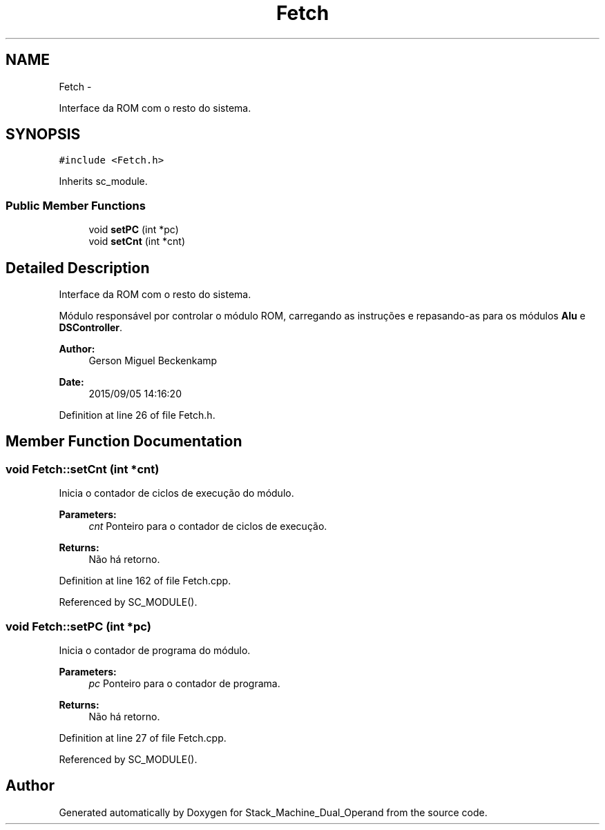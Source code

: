 .TH "Fetch" 3 "Sat Sep 5 2015" "Version 1.0" "Stack_Machine_Dual_Operand" \" -*- nroff -*-
.ad l
.nh
.SH NAME
Fetch \- 
.PP
Interface da ROM com o resto do sistema\&.  

.SH SYNOPSIS
.br
.PP
.PP
\fC#include <Fetch\&.h>\fP
.PP
Inherits sc_module\&.
.SS "Public Member Functions"

.in +1c
.ti -1c
.RI "void \fBsetPC\fP (int *pc)"
.br
.ti -1c
.RI "void \fBsetCnt\fP (int *cnt)"
.br
.in -1c
.SH "Detailed Description"
.PP 
Interface da ROM com o resto do sistema\&. 

Módulo responsável por controlar o módulo ROM, carregando as instruções e repasando-as para os módulos \fBAlu\fP e \fBDSController\fP\&.
.PP
\fBAuthor:\fP
.RS 4
Gerson Miguel Beckenkamp 
.RE
.PP
\fBDate:\fP
.RS 4
2015/09/05 14:16:20 
.RE
.PP

.PP
Definition at line 26 of file Fetch\&.h\&.
.SH "Member Function Documentation"
.PP 
.SS "void Fetch::setCnt (int *cnt)"
Inicia o contador de ciclos de execução do módulo\&. 
.PP
\fBParameters:\fP
.RS 4
\fIcnt\fP Ponteiro para o contador de ciclos de execução\&. 
.RE
.PP
\fBReturns:\fP
.RS 4
Não há retorno\&. 
.RE
.PP

.PP
Definition at line 162 of file Fetch\&.cpp\&.
.PP
Referenced by SC_MODULE()\&.
.SS "void Fetch::setPC (int *pc)"
Inicia o contador de programa do módulo\&. 
.PP
\fBParameters:\fP
.RS 4
\fIpc\fP Ponteiro para o contador de programa\&. 
.RE
.PP
\fBReturns:\fP
.RS 4
Não há retorno\&. 
.RE
.PP

.PP
Definition at line 27 of file Fetch\&.cpp\&.
.PP
Referenced by SC_MODULE()\&.

.SH "Author"
.PP 
Generated automatically by Doxygen for Stack_Machine_Dual_Operand from the source code\&.
